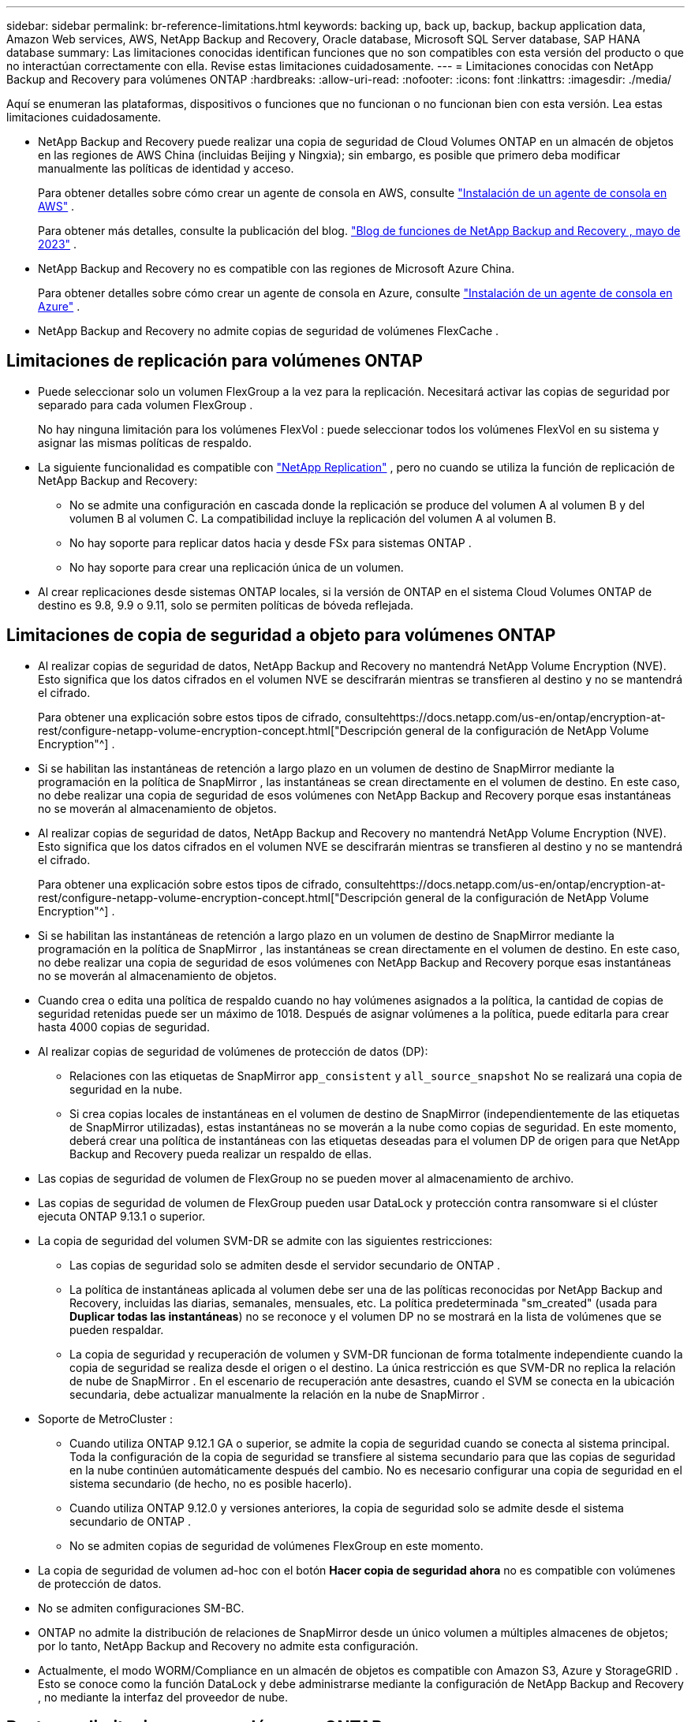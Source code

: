 ---
sidebar: sidebar 
permalink: br-reference-limitations.html 
keywords: backing up, back up, backup, backup application data, Amazon Web services, AWS, NetApp Backup and Recovery, Oracle database, Microsoft SQL Server database, SAP HANA database 
summary: Las limitaciones conocidas identifican funciones que no son compatibles con esta versión del producto o que no interactúan correctamente con ella. Revise estas limitaciones cuidadosamente. 
---
= Limitaciones conocidas con NetApp Backup and Recovery para volúmenes ONTAP
:hardbreaks:
:allow-uri-read: 
:nofooter: 
:icons: font
:linkattrs: 
:imagesdir: ./media/


[role="lead"]
Aquí se enumeran las plataformas, dispositivos o funciones que no funcionan o no funcionan bien con esta versión.  Lea estas limitaciones cuidadosamente.

* NetApp Backup and Recovery puede realizar una copia de seguridad de Cloud Volumes ONTAP en un almacén de objetos en las regiones de AWS China (incluidas Beijing y Ningxia); sin embargo, es posible que primero deba modificar manualmente las políticas de identidad y acceso.
+
Para obtener detalles sobre cómo crear un agente de consola en AWS, consulte https://docs.netapp.com/us-en/console-setup-admin/task-install-connector-aws-bluexp.html["Instalación de un agente de consola en AWS"^] .

+
Para obtener más detalles, consulte la publicación del blog. https://community.netapp.com/t5/Tech-ONTAP-Blogs/BlueXP-Backup-and-Recovery-Feature-Blog-May-23-Updates/ba-p/444052["Blog de funciones de NetApp Backup and Recovery , mayo de 2023"^] .

* NetApp Backup and Recovery no es compatible con las regiones de Microsoft Azure China.
+
Para obtener detalles sobre cómo crear un agente de consola en Azure, consulte https://docs.netapp.com/us-en/console-setup-admin/task-install-connector-azure-bluexp.html["Instalación de un agente de consola en Azure"^] .

* NetApp Backup and Recovery no admite copias de seguridad de volúmenes FlexCache .




== Limitaciones de replicación para volúmenes ONTAP

* Puede seleccionar solo un volumen FlexGroup a la vez para la replicación.  Necesitará activar las copias de seguridad por separado para cada volumen FlexGroup .
+
No hay ninguna limitación para los volúmenes FlexVol : puede seleccionar todos los volúmenes FlexVol en su sistema y asignar las mismas políticas de respaldo.

* La siguiente funcionalidad es compatible con https://docs.netapp.com/us-en/data-services-replication/index.html["NetApp Replication"] , pero no cuando se utiliza la función de replicación de NetApp Backup and Recovery:
+
** No se admite una configuración en cascada donde la replicación se produce del volumen A al volumen B y del volumen B al volumen C. La compatibilidad incluye la replicación del volumen A al volumen B.
** No hay soporte para replicar datos hacia y desde FSx para sistemas ONTAP .
** No hay soporte para crear una replicación única de un volumen.


* Al crear replicaciones desde sistemas ONTAP locales, si la versión de ONTAP en el sistema Cloud Volumes ONTAP de destino es 9.8, 9.9 o 9.11, solo se permiten políticas de bóveda reflejada.




== Limitaciones de copia de seguridad a objeto para volúmenes ONTAP

* Al realizar copias de seguridad de datos, NetApp Backup and Recovery no mantendrá NetApp Volume Encryption (NVE).  Esto significa que los datos cifrados en el volumen NVE se descifrarán mientras se transfieren al destino y no se mantendrá el cifrado.
+
Para obtener una explicación sobre estos tipos de cifrado, consultehttps://docs.netapp.com/us-en/ontap/encryption-at-rest/configure-netapp-volume-encryption-concept.html["Descripción general de la configuración de NetApp Volume Encryption"^] .



* Si se habilitan las instantáneas de retención a largo plazo en un volumen de destino de SnapMirror mediante la programación en la política de SnapMirror , las instantáneas se crean directamente en el volumen de destino.  En este caso, no debe realizar una copia de seguridad de esos volúmenes con NetApp Backup and Recovery porque esas instantáneas no se moverán al almacenamiento de objetos.
* Al realizar copias de seguridad de datos, NetApp Backup and Recovery no mantendrá NetApp Volume Encryption (NVE).  Esto significa que los datos cifrados en el volumen NVE se descifrarán mientras se transfieren al destino y no se mantendrá el cifrado.
+
Para obtener una explicación sobre estos tipos de cifrado, consultehttps://docs.netapp.com/us-en/ontap/encryption-at-rest/configure-netapp-volume-encryption-concept.html["Descripción general de la configuración de NetApp Volume Encryption"^] .



* Si se habilitan las instantáneas de retención a largo plazo en un volumen de destino de SnapMirror mediante la programación en la política de SnapMirror , las instantáneas se crean directamente en el volumen de destino.  En este caso, no debe realizar una copia de seguridad de esos volúmenes con NetApp Backup and Recovery porque esas instantáneas no se moverán al almacenamiento de objetos.
* Cuando crea o edita una política de respaldo cuando no hay volúmenes asignados a la política, la cantidad de copias de seguridad retenidas puede ser un máximo de 1018.  Después de asignar volúmenes a la política, puede editarla para crear hasta 4000 copias de seguridad.
* Al realizar copias de seguridad de volúmenes de protección de datos (DP):
+
** Relaciones con las etiquetas de SnapMirror `app_consistent` y `all_source_snapshot` No se realizará una copia de seguridad en la nube.
** Si crea copias locales de instantáneas en el volumen de destino de SnapMirror (independientemente de las etiquetas de SnapMirror utilizadas), estas instantáneas no se moverán a la nube como copias de seguridad.  En este momento, deberá crear una política de instantáneas con las etiquetas deseadas para el volumen DP de origen para que NetApp Backup and Recovery pueda realizar un respaldo de ellas.


* Las copias de seguridad de volumen de FlexGroup no se pueden mover al almacenamiento de archivo.
* Las copias de seguridad de volumen de FlexGroup pueden usar DataLock y protección contra ransomware si el clúster ejecuta ONTAP 9.13.1 o superior.
* La copia de seguridad del volumen SVM-DR se admite con las siguientes restricciones:
+
** Las copias de seguridad solo se admiten desde el servidor secundario de ONTAP .
** La política de instantáneas aplicada al volumen debe ser una de las políticas reconocidas por NetApp Backup and Recovery, incluidas las diarias, semanales, mensuales, etc. La política predeterminada "sm_created" (usada para *Duplicar todas las instantáneas*) no se reconoce y el volumen DP no se mostrará en la lista de volúmenes que se pueden respaldar.
** La copia de seguridad y recuperación de volumen y SVM-DR funcionan de forma totalmente independiente cuando la copia de seguridad se realiza desde el origen o el destino.  La única restricción es que SVM-DR no replica la relación de nube de SnapMirror .  En el escenario de recuperación ante desastres, cuando el SVM se conecta en la ubicación secundaria, debe actualizar manualmente la relación en la nube de SnapMirror .




* Soporte de MetroCluster :
+
** Cuando utiliza ONTAP 9.12.1 GA o superior, se admite la copia de seguridad cuando se conecta al sistema principal.  Toda la configuración de la copia de seguridad se transfiere al sistema secundario para que las copias de seguridad en la nube continúen automáticamente después del cambio.  No es necesario configurar una copia de seguridad en el sistema secundario (de hecho, no es posible hacerlo).
** Cuando utiliza ONTAP 9.12.0 y versiones anteriores, la copia de seguridad solo se admite desde el sistema secundario de ONTAP .
** No se admiten copias de seguridad de volúmenes FlexGroup en este momento.


* La copia de seguridad de volumen ad-hoc con el botón *Hacer copia de seguridad ahora* no es compatible con volúmenes de protección de datos.
* No se admiten configuraciones SM-BC.
* ONTAP no admite la distribución de relaciones de SnapMirror desde un único volumen a múltiples almacenes de objetos; por lo tanto, NetApp Backup and Recovery no admite esta configuración.
* Actualmente, el modo WORM/Compliance en un almacén de objetos es compatible con Amazon S3, Azure y StorageGRID .  Esto se conoce como la función DataLock y debe administrarse mediante la configuración de NetApp Backup and Recovery , no mediante la interfaz del proveedor de nube.




== Restaurar limitaciones para volúmenes ONTAP

Estas limitaciones se aplican tanto a los métodos de búsqueda y restauración como a los de exploración y restauración de archivos y carpetas, a menos que se indique específicamente.

* Explorar y restaurar puede restaurar hasta 100 archivos individuales a la vez.
* Buscar y restaurar puede restaurar 1 archivo a la vez.
* Al utilizar ONTAP 9.13.0 o superior, Explorar y restaurar y Buscar y restaurar pueden restaurar una carpeta junto con todos los archivos y subcarpetas que contiene.
+
Al utilizar una versión de ONTAP posterior a la 9.11.1 pero anterior a la 9.13.0, la operación de restauración solo puede restaurar la carpeta seleccionada y los archivos en esa carpeta; no se restauran las subcarpetas ni los archivos en las subcarpetas.

+
Al utilizar una versión de ONTAP anterior a 9.11.1, no se admite la restauración de carpeta.

* La restauración de directorios y carpetas se admite para datos que residen en el almacenamiento de archivo solo cuando el clúster ejecuta ONTAP 9.13.1 y versiones posteriores.
* La restauración de directorios y carpetas se admite para datos protegidos mediante DataLock solo cuando el clúster ejecuta ONTAP 9.13.1 y versiones posteriores.
* Actualmente no se admite la restauración de directorios/carpetas desde replicaciones o instantáneas locales.
* No se admite la restauración desde volúmenes FlexGroup a volúmenes FlexVol , ni desde volúmenes FlexVol a volúmenes FlexGroup .
* El archivo que se va a restaurar debe usar el mismo idioma que el del volumen de destino.  Recibirá un mensaje de error si los idiomas no son los mismos.
* La prioridad de restauración _Alta_ no se admite al restaurar datos desde el almacenamiento de archivo de Azure a sistemas StorageGRID .
* Si realiza una copia de seguridad de un volumen DP y luego decide romper la relación SnapMirror con ese volumen, no podrá restaurar archivos en ese volumen a menos que también elimine la relación SnapMirror o invierta la dirección de SnapMirror .
* Limitaciones de la restauración rápida:
+
** La ubicación de destino debe ser un sistema Cloud Volumes ONTAP que utilice ONTAP 9.13.0 o superior.
** No es compatible con copias de seguridad ubicadas en almacenamiento archivado.
** Los volúmenes FlexGroup solo son compatibles si el sistema de origen desde el cual se creó la copia de seguridad en la nube ejecutaba ONTAP 9.12.1 o superior.
** Los volúmenes SnapLock solo son compatibles si el sistema de origen desde el cual se creó la copia de seguridad en la nube ejecutaba ONTAP 9.11.0 o superior.



